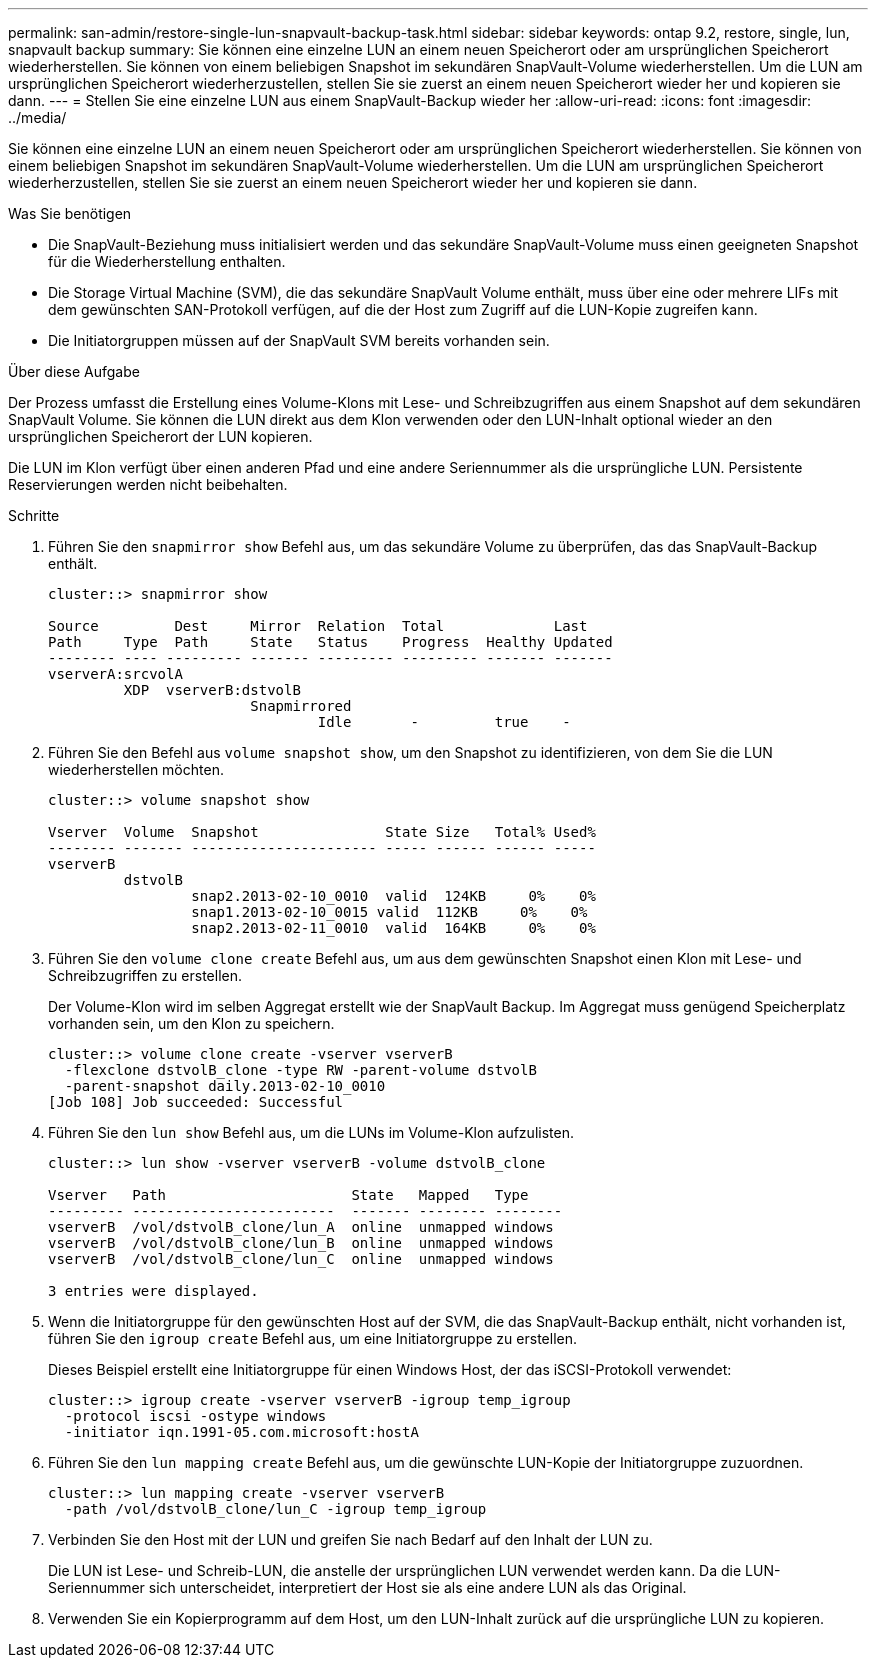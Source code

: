 ---
permalink: san-admin/restore-single-lun-snapvault-backup-task.html 
sidebar: sidebar 
keywords: ontap 9.2, restore, single, lun, snapvault backup 
summary: Sie können eine einzelne LUN an einem neuen Speicherort oder am ursprünglichen Speicherort wiederherstellen. Sie können von einem beliebigen Snapshot im sekundären SnapVault-Volume wiederherstellen. Um die LUN am ursprünglichen Speicherort wiederherzustellen, stellen Sie sie zuerst an einem neuen Speicherort wieder her und kopieren sie dann. 
---
= Stellen Sie eine einzelne LUN aus einem SnapVault-Backup wieder her
:allow-uri-read: 
:icons: font
:imagesdir: ../media/


[role="lead"]
Sie können eine einzelne LUN an einem neuen Speicherort oder am ursprünglichen Speicherort wiederherstellen. Sie können von einem beliebigen Snapshot im sekundären SnapVault-Volume wiederherstellen. Um die LUN am ursprünglichen Speicherort wiederherzustellen, stellen Sie sie zuerst an einem neuen Speicherort wieder her und kopieren sie dann.

.Was Sie benötigen
* Die SnapVault-Beziehung muss initialisiert werden und das sekundäre SnapVault-Volume muss einen geeigneten Snapshot für die Wiederherstellung enthalten.
* Die Storage Virtual Machine (SVM), die das sekundäre SnapVault Volume enthält, muss über eine oder mehrere LIFs mit dem gewünschten SAN-Protokoll verfügen, auf die der Host zum Zugriff auf die LUN-Kopie zugreifen kann.
* Die Initiatorgruppen müssen auf der SnapVault SVM bereits vorhanden sein.


.Über diese Aufgabe
Der Prozess umfasst die Erstellung eines Volume-Klons mit Lese- und Schreibzugriffen aus einem Snapshot auf dem sekundären SnapVault Volume. Sie können die LUN direkt aus dem Klon verwenden oder den LUN-Inhalt optional wieder an den ursprünglichen Speicherort der LUN kopieren.

Die LUN im Klon verfügt über einen anderen Pfad und eine andere Seriennummer als die ursprüngliche LUN. Persistente Reservierungen werden nicht beibehalten.

.Schritte
. Führen Sie den `snapmirror show` Befehl aus, um das sekundäre Volume zu überprüfen, das das SnapVault-Backup enthält.
+
[listing]
----
cluster::> snapmirror show

Source         Dest     Mirror  Relation  Total             Last
Path     Type  Path     State   Status    Progress  Healthy Updated
-------- ---- --------- ------- --------- --------- ------- -------
vserverA:srcvolA
         XDP  vserverB:dstvolB
                        Snapmirrored
                                Idle       -         true    -
----
. Führen Sie den Befehl aus `volume snapshot show`, um den Snapshot zu identifizieren, von dem Sie die LUN wiederherstellen möchten.
+
[listing]
----
cluster::> volume snapshot show

Vserver  Volume  Snapshot               State Size   Total% Used%
-------- ------- ---------------------- ----- ------ ------ -----
vserverB
         dstvolB
                 snap2.2013-02-10_0010  valid  124KB     0%    0%
                 snap1.2013-02-10_0015 valid  112KB     0%    0%
                 snap2.2013-02-11_0010  valid  164KB     0%    0%
----
. Führen Sie den `volume clone create` Befehl aus, um aus dem gewünschten Snapshot einen Klon mit Lese- und Schreibzugriffen zu erstellen.
+
Der Volume-Klon wird im selben Aggregat erstellt wie der SnapVault Backup. Im Aggregat muss genügend Speicherplatz vorhanden sein, um den Klon zu speichern.

+
[listing]
----
cluster::> volume clone create -vserver vserverB
  -flexclone dstvolB_clone -type RW -parent-volume dstvolB
  -parent-snapshot daily.2013-02-10_0010
[Job 108] Job succeeded: Successful
----
. Führen Sie den `lun show` Befehl aus, um die LUNs im Volume-Klon aufzulisten.
+
[listing]
----
cluster::> lun show -vserver vserverB -volume dstvolB_clone

Vserver   Path                      State   Mapped   Type
--------- ------------------------  ------- -------- --------
vserverB  /vol/dstvolB_clone/lun_A  online  unmapped windows
vserverB  /vol/dstvolB_clone/lun_B  online  unmapped windows
vserverB  /vol/dstvolB_clone/lun_C  online  unmapped windows

3 entries were displayed.
----
. Wenn die Initiatorgruppe für den gewünschten Host auf der SVM, die das SnapVault-Backup enthält, nicht vorhanden ist, führen Sie den `igroup create` Befehl aus, um eine Initiatorgruppe zu erstellen.
+
Dieses Beispiel erstellt eine Initiatorgruppe für einen Windows Host, der das iSCSI-Protokoll verwendet:

+
[listing]
----
cluster::> igroup create -vserver vserverB -igroup temp_igroup
  -protocol iscsi -ostype windows
  -initiator iqn.1991-05.com.microsoft:hostA
----
. Führen Sie den `lun mapping create` Befehl aus, um die gewünschte LUN-Kopie der Initiatorgruppe zuzuordnen.
+
[listing]
----
cluster::> lun mapping create -vserver vserverB
  -path /vol/dstvolB_clone/lun_C -igroup temp_igroup
----
. Verbinden Sie den Host mit der LUN und greifen Sie nach Bedarf auf den Inhalt der LUN zu.
+
Die LUN ist Lese- und Schreib-LUN, die anstelle der ursprünglichen LUN verwendet werden kann. Da die LUN-Seriennummer sich unterscheidet, interpretiert der Host sie als eine andere LUN als das Original.

. Verwenden Sie ein Kopierprogramm auf dem Host, um den LUN-Inhalt zurück auf die ursprüngliche LUN zu kopieren.

